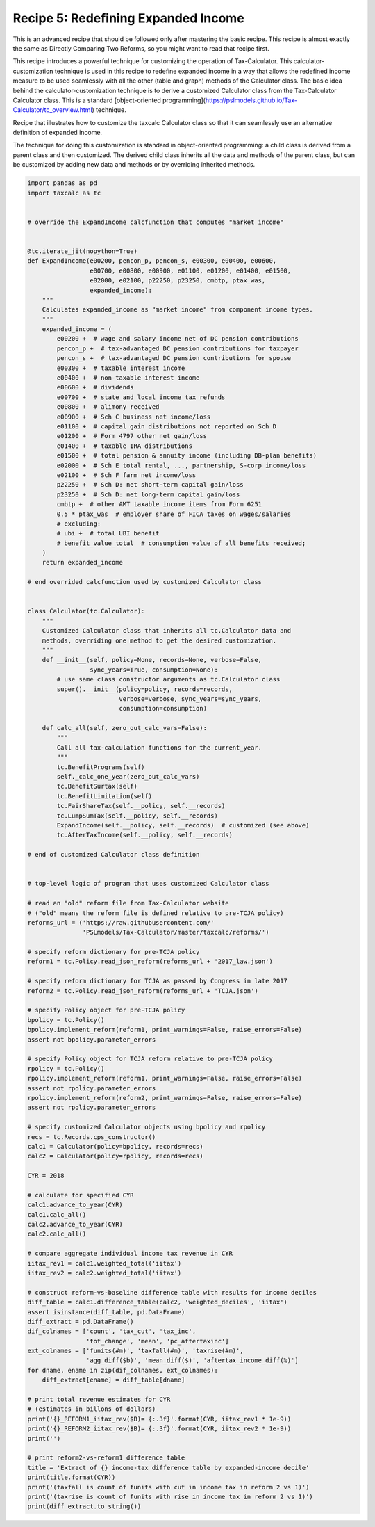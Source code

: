 Recipe 5: Redefining Expanded Income
====================================

This is an advanced recipe that should be followed only after mastering the basic recipe.
This recipe is almost exactly the same as Directly Comparing Two Reforms, so you might want to read that recipe first.

This recipe introduces a powerful technique for customizing the operation of Tax-Calculator.
This calculator-customization technique is used in this recipe to redefine expanded income in a way that allows the
redefined income measure to be used seamlessly with all the other (table and graph) methods of the Calculator class.
The basic idea behind the calculator-customization technique is to derive a customized Calculator class from the Tax-Calculator Calculator class.
This is a standard [object-oriented programming](https://pslmodels.github.io/Tax-Calculator/tc_overview.html) technique.

Recipe that illustrates how to customize the taxcalc Calculator class so that
it can seamlessly use an alternative definition of expanded income.

The technique for doing this customization is standard in object-oriented
programming: a child class is derived from a parent class and then customized.
The derived child class inherits all the data and methods of the parent class,
but can be customized by adding new data and methods or by overriding inherited
methods.

.. code-block:: python3

    import pandas as pd
    import taxcalc as tc


    # override the ExpandIncome calcfunction that computes "market income"


    @tc.iterate_jit(nopython=True)
    def ExpandIncome(e00200, pencon_p, pencon_s, e00300, e00400, e00600,
		     e00700, e00800, e00900, e01100, e01200, e01400, e01500,
		     e02000, e02100, p22250, p23250, cmbtp, ptax_was,
		     expanded_income):
	"""
	Calculates expanded_income as "market income" from component income types.
	"""
	expanded_income = (
	    e00200 +  # wage and salary income net of DC pension contributions
	    pencon_p +  # tax-advantaged DC pension contributions for taxpayer
	    pencon_s +  # tax-advantaged DC pension contributions for spouse
	    e00300 +  # taxable interest income
	    e00400 +  # non-taxable interest income
	    e00600 +  # dividends
	    e00700 +  # state and local income tax refunds
	    e00800 +  # alimony received
	    e00900 +  # Sch C business net income/loss
	    e01100 +  # capital gain distributions not reported on Sch D
	    e01200 +  # Form 4797 other net gain/loss
	    e01400 +  # taxable IRA distributions
	    e01500 +  # total pension & annuity income (including DB-plan benefits)
	    e02000 +  # Sch E total rental, ..., partnership, S-corp income/loss
	    e02100 +  # Sch F farm net income/loss
	    p22250 +  # Sch D: net short-term capital gain/loss
	    p23250 +  # Sch D: net long-term capital gain/loss
	    cmbtp +  # other AMT taxable income items from Form 6251
	    0.5 * ptax_was  # employer share of FICA taxes on wages/salaries
	    # excluding:
	    # ubi +  # total UBI benefit
	    # benefit_value_total  # consumption value of all benefits received;
	)
	return expanded_income

    # end overrided calcfunction used by customized Calculator class


    class Calculator(tc.Calculator):
	"""
	Customized Calculator class that inherits all tc.Calculator data and
	methods, overriding one method to get the desired customization.
	"""
	def __init__(self, policy=None, records=None, verbose=False,
		     sync_years=True, consumption=None):
	    # use same class constructor arguments as tc.Calculator class
	    super().__init__(policy=policy, records=records,
			     verbose=verbose, sync_years=sync_years,
			     consumption=consumption)

	def calc_all(self, zero_out_calc_vars=False):
	    """
	    Call all tax-calculation functions for the current_year.
	    """
	    tc.BenefitPrograms(self)
	    self._calc_one_year(zero_out_calc_vars)
	    tc.BenefitSurtax(self)
	    tc.BenefitLimitation(self)
	    tc.FairShareTax(self.__policy, self.__records)
	    tc.LumpSumTax(self.__policy, self.__records)
	    ExpandIncome(self.__policy, self.__records)  # customized (see above)
	    tc.AfterTaxIncome(self.__policy, self.__records)

    # end of customized Calculator class definition


    # top-level logic of program that uses customized Calculator class

    # read an "old" reform file from Tax-Calculator website
    # ("old" means the reform file is defined relative to pre-TCJA policy)
    reforms_url = ('https://raw.githubusercontent.com/'
		   'PSLmodels/Tax-Calculator/master/taxcalc/reforms/')

    # specify reform dictionary for pre-TCJA policy
    reform1 = tc.Policy.read_json_reform(reforms_url + '2017_law.json')

    # specify reform dictionary for TCJA as passed by Congress in late 2017
    reform2 = tc.Policy.read_json_reform(reforms_url + 'TCJA.json')

    # specify Policy object for pre-TCJA policy
    bpolicy = tc.Policy()
    bpolicy.implement_reform(reform1, print_warnings=False, raise_errors=False)
    assert not bpolicy.parameter_errors

    # specify Policy object for TCJA reform relative to pre-TCJA policy
    rpolicy = tc.Policy()
    rpolicy.implement_reform(reform1, print_warnings=False, raise_errors=False)
    assert not rpolicy.parameter_errors
    rpolicy.implement_reform(reform2, print_warnings=False, raise_errors=False)
    assert not rpolicy.parameter_errors

    # specify customized Calculator objects using bpolicy and rpolicy
    recs = tc.Records.cps_constructor()
    calc1 = Calculator(policy=bpolicy, records=recs)
    calc2 = Calculator(policy=rpolicy, records=recs)

    CYR = 2018

    # calculate for specified CYR
    calc1.advance_to_year(CYR)
    calc1.calc_all()
    calc2.advance_to_year(CYR)
    calc2.calc_all()

    # compare aggregate individual income tax revenue in CYR
    iitax_rev1 = calc1.weighted_total('iitax')
    iitax_rev2 = calc2.weighted_total('iitax')

    # construct reform-vs-baseline difference table with results for income deciles
    diff_table = calc1.difference_table(calc2, 'weighted_deciles', 'iitax')
    assert isinstance(diff_table, pd.DataFrame)
    diff_extract = pd.DataFrame()
    dif_colnames = ['count', 'tax_cut', 'tax_inc',
		    'tot_change', 'mean', 'pc_aftertaxinc']
    ext_colnames = ['funits(#m)', 'taxfall(#m)', 'taxrise(#m)',
		    'agg_diff($b)', 'mean_diff($)', 'aftertax_income_diff(%)']
    for dname, ename in zip(dif_colnames, ext_colnames):
	diff_extract[ename] = diff_table[dname]

    # print total revenue estimates for CYR
    # (estimates in billons of dollars)
    print('{}_REFORM1_iitax_rev($B)= {:.3f}'.format(CYR, iitax_rev1 * 1e-9))
    print('{}_REFORM2_iitax_rev($B)= {:.3f}'.format(CYR, iitax_rev2 * 1e-9))
    print('')

    # print reform2-vs-reform1 difference table
    title = 'Extract of {} income-tax difference table by expanded-income decile'
    print(title.format(CYR))
    print('(taxfall is count of funits with cut in income tax in reform 2 vs 1)')
    print('(taxrise is count of funits with rise in income tax in reform 2 vs 1)')
    print(diff_extract.to_string())
